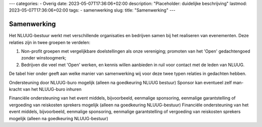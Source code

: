 ---
categories:
- Overig
date: 2023-05-07T17:36:06+02:00
description: "Placeholder: duidelijke beschrijving"
lastmod: 2023-05-07T17:36:06+02:00
tags:
- samenwerking
slug:
title: "Samenwerking"
---

Samenwerking
============

Het NLUUG-bestuur werkt met verschillende organisaties en bedrijven samen bij het realiseren van evenementen. Deze relaties zijn in twee groepen te verdelen:

#. Non-profit groepen met vergelijkbare doelstellingen als onze vereniging; promoten van het 'Open' gedachtengoed zonder winstoogmerk;
#. Bedrijven die veel met 'Open' werken, en kennis willen aanbieden in ruil voor contact met de leden van NLUUG.

De tabel hier onder geeft aan welke manier van samenwerking wij voor deze twee typen relaties in gedachten hebben.

========================================================= =========================================================
Samen sterk                                               Co-branding                                              
========================================================= =========================================================
|langetekst1|                                             |langetekst2|                                          
--------------------------------------------------------- ---------------------------------------------------------
**Uitgangspunten**
-------------------------------------------------------------------------------------------------------------------
|langetekst3|                                             |langetekst4|
|langetekst5|                                             Organiserende partij 'trekt zelf de kar'
--------------------------------------------------------- ---------------------------------------------------------
Partijen kunnen op elk moment de samenwerking stoppen
**Voorwaarden vanuit de NLUUG**
Zichtbaarheid van het NLUUG-logo op de uitnodigingen en website van het event.
Toegankelijk voor NLUUG-leden, met korting op toegangsprijs (indien van toepassing).
Event heeft een technische focus, dus geen verkoop- of recruitment-praatje.
Acquisitie is op conferenties niet toegestaan, ook niet via folders.
Het event heeft Open Systemen en/of Open Standaarden als focus. Dit sluit behandeling van een commercieel systeem niet uit.
Het event dient een NLUUG-waardige kwaliteit te kennen. Mocht blijken dat een event hier niet aan voldaan heeft naar de mening van meerdere NLUUG leden, dan leidt dit tot een gesprek tussen NLUUG en de organisator. Een en ander kan uiteindelijk leiden tot het stop zetten van samenwerking met de betreffende organisatie, zulks ter overweging van het NLUUG bestuur.
De datum van het event dient afgestemd te zijn met de data van NLUUG events om overlap in datum van events te voorkomen.
NLUUG krijgt de mogelijkhied om folders neer te leggen en/of met een standje aanwezig te zijn en/of een vlag en/of roll-out banner neer te zetten (zo'n 50cm breed, 200cm hoog)
**Bijdrage NLUUG**

* Prominente vermelding van het event met de naam van de organiserende partij
* op de NLUUG-website in de agenda
* op de NLUUG-website als samenwerkings-partner
* in een mail naar de leden
* middels een tweet
* op de NLUUG LinkedIn groep
* Vermelding op een "future events" flyer in de conferentietas van een NLUUG conferentie
* in eventuele papieren communicatie van NLUUG naar de leden

Hulp bij het zoeken naar en contacteren van sprekers
-------------------------------------------------------------------------------------------------------------------
========================================================= =========================================================


.. |langetekst1| replace:: Met non-profit groepen met 'Open' filosofie. Inspanning van beide partijen

.. |langetekst2| replace:: Met pro-profit organisaties en bedrijven, die contact zoeken met NLUUG-leden

.. |langetekst3| replace:: Wederzijdse financiële verplichtingen mogelijk (sponsoring, garantstelling)

.. |langetekst4| replace:: Geen onderlinge financiële verplichtingen (geen sponsoring, geen garantstelling)
                                                                                                    
.. |langetekst5| replace:: NLUUG kan ondersteuning bieden bij organisatie van het event, onder andere door het inschakelen van het buro









Ondersteuning door NLUUG-buro mogelijk (alleen na goedkeuring NLUUG bestuur)	Sponsor kan eventueel zelf man-kracht van het NLUUG-buro inhuren

Financiële ondersteuning van het event middels, bijvoorbeeld, eenmalige sponsoring, eenmalige garantstelling of vergoeding van reiskosten sprekers mogelijk (alleen na goedkeuring NLUUG-bestuur)
Financiële ondersteuning van het event middels, bijvoorbeeld, eenmalige sponsoring, eenmalige garantstelling of vergoeding van reiskosten sprekers mogelijk (alleen na goedkeuring NLUUG-bestuur)
 
